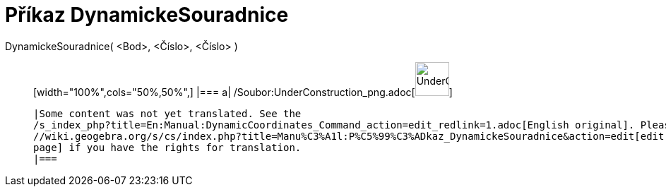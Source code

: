 = Příkaz DynamickeSouradnice
:page-en: commands/DynamicCoordinates_Command
ifdef::env-github[:imagesdir: /cs/modules/ROOT/assets/images]

DynamickeSouradnice( <Bod>, <Číslo>, <Číslo> )::
  [width="100%",cols="50%,50%",]
  |===
  a|
  /Soubor:UnderConstruction_png.adoc[image:48px-UnderConstruction.png[UnderConstruction.png,width=48,height=48]]

  |Some content was not yet translated. See the
  /s_index_php?title=En:Manual:DynamicCoordinates_Command_action=edit_redlink=1.adoc[English original]. Please
  //wiki.geogebra.org/s/cs/index.php?title=Manu%C3%A1l:P%C5%99%C3%ADkaz_DynamickeSouradnice&action=edit[edit the manual
  page] if you have the rights for translation.
  |===
